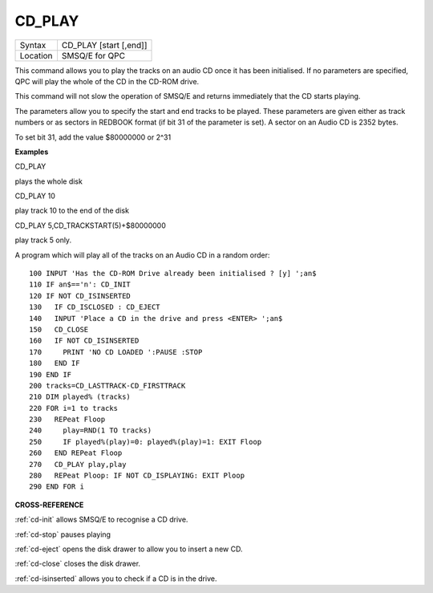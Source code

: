 ..  _cd-play:

CD\_PLAY
========

+----------+-------------------------------------------------------------------+
| Syntax   |  CD\_PLAY [start [,end]]                                          |
+----------+-------------------------------------------------------------------+
| Location |  SMSQ/E for QPC                                                   |
+----------+-------------------------------------------------------------------+

This command allows you to play the tracks on an audio CD once it has
been initialised. If no parameters are specified, QPC will play the
whole of the CD in the CD-ROM drive.

This command will not slow the operation of SMSQ/E and returns
immediately that the CD starts playing.

The parameters allow you to specify the start and end tracks to be
played. These parameters are given either as track numbers or as sectors
in REDBOOK format (if bit 31 of the parameter is set). A sector on an
Audio CD is 2352 bytes.

To set bit 31, add the value $80000000 or 2^31

**Examples**

CD\_PLAY

plays the whole disk

CD\_PLAY 10

play track 10 to the end of the disk

CD\_PLAY 5,CD\_TRACKSTART(5)+$80000000

play track 5 only.

A program which will play all of the tracks on an Audio CD in a random
order:

::

    100 INPUT 'Has the CD-ROM Drive already been initialised ? [y] ';an$
    110 IF an$=='n': CD_INIT
    120 IF NOT CD_ISINSERTED
    130   IF CD_ISCLOSED : CD_EJECT
    140   INPUT 'Place a CD in the drive and press <ENTER> ';an$
    150   CD_CLOSE
    160   IF NOT CD_ISINSERTED
    170     PRINT 'NO CD LOADED ':PAUSE :STOP
    180   END IF
    190 END IF
    200 tracks=CD_LASTTRACK-CD_FIRSTTRACK
    210 DIM played% (tracks)
    220 FOR i=1 to tracks
    230   REPeat Floop
    240     play=RND(1 TO tracks)
    250     IF played%(play)=0: played%(play)=1: EXIT Floop
    260   END REPeat Floop
    270   CD_PLAY play,play
    280   REPeat Ploop: IF NOT CD_ISPLAYING: EXIT Ploop
    290 END FOR i

**CROSS-REFERENCE**

:ref:`cd-init` allows SMSQ/E to recognise a CD
drive.

:ref:`cd-stop` pauses playing

:ref:`cd-eject` opens the disk drawer to allow
you to insert a new CD.

:ref:`cd-close` closes the disk drawer.

:ref:`cd-isinserted` allows you to check if
a CD is in the drive.

